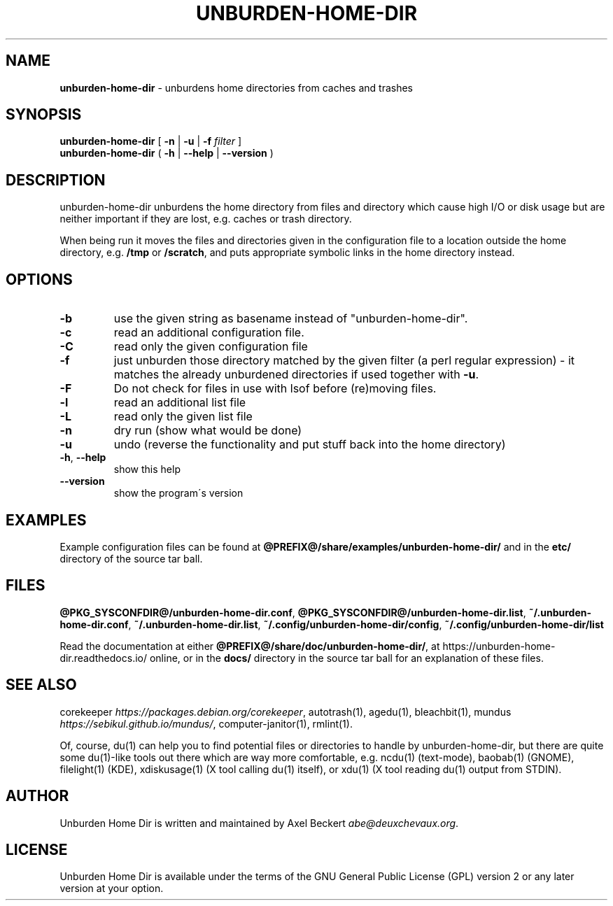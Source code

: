 .\" generated with Ronn/v0.7.3
.\" http://github.com/rtomayko/ronn/tree/0.7.3
.
.TH "UNBURDEN\-HOME\-DIR" "1" "April 2018" "" "Unburden Your Home Directory"
.
.SH "NAME"
\fBunburden\-home\-dir\fR \- unburdens home directories from caches and trashes
.
.SH "SYNOPSIS"
\fBunburden\-home\-dir\fR [ \fB\-n\fR | \fB\-u\fR | \fB\-f\fR \fIfilter\fR ]
.
.br
\fBunburden\-home\-dir\fR ( \fB\-h\fR | \fB\-\-help\fR | \fB\-\-version\fR )
.
.SH "DESCRIPTION"
unburden\-home\-dir unburdens the home directory from files and directory which cause high I/O or disk usage but are neither important if they are lost, e\.g\. caches or trash directory\.
.
.P
When being run it moves the files and directories given in the configuration file to a location outside the home directory, e\.g\. \fB/tmp\fR or \fB/scratch\fR, and puts appropriate symbolic links in the home directory instead\.
.
.SH "OPTIONS"
.
.TP
\fB\-b\fR
use the given string as basename instead of "unburden\-home\-dir"\.
.
.TP
\fB\-c\fR
read an additional configuration file\.
.
.TP
\fB\-C\fR
read only the given configuration file
.
.TP
\fB\-f\fR
just unburden those directory matched by the given filter (a perl regular expression) \- it matches the already unburdened directories if used together with \fB\-u\fR\.
.
.TP
\fB\-F\fR
Do not check for files in use with lsof before (re)moving files\.
.
.TP
\fB\-l\fR
read an additional list file
.
.TP
\fB\-L\fR
read only the given list file
.
.TP
\fB\-n\fR
dry run (show what would be done)
.
.TP
\fB\-u\fR
undo (reverse the functionality and put stuff back into the home directory)
.
.TP
\fB\-h\fR, \fB\-\-help\fR
show this help
.
.TP
\fB\-\-version\fR
show the program\'s version
.
.SH "EXAMPLES"
Example configuration files can be found at \fB@PREFIX@/share/examples/unburden\-home\-dir/\fR and in the \fBetc/\fR directory of the source tar ball\.
.
.SH "FILES"
\fB@PKG_SYSCONFDIR@/unburden\-home\-dir\.conf\fR, \fB@PKG_SYSCONFDIR@/unburden\-home\-dir\.list\fR, \fB~/\.unburden\-home\-dir\.conf\fR, \fB~/\.unburden\-home\-dir\.list\fR, \fB~/\.config/unburden\-home\-dir/config\fR, \fB~/\.config/unburden\-home\-dir/list\fR
.
.P
Read the documentation at either \fB@PREFIX@/share/doc/unburden\-home\-dir/\fR, at https://unburden\-home\-dir\.readthedocs\.io/ online, or in the \fBdocs/\fR directory in the source tar ball for an explanation of these files\.
.
.SH "SEE ALSO"
corekeeper \fIhttps://packages\.debian\.org/corekeeper\fR, autotrash(1), agedu(1), bleachbit(1), mundus \fIhttps://sebikul\.github\.io/mundus/\fR, computer\-janitor(1), rmlint(1)\.
.
.P
Of, course, du(1) can help you to find potential files or directories to handle by unburden\-home\-dir, but there are quite some du(1)\-like tools out there which are way more comfortable, e\.g\. ncdu(1) (text\-mode), baobab(1) (GNOME), filelight(1) (KDE), xdiskusage(1) (X tool calling du(1) itself), or xdu(1) (X tool reading du(1) output from STDIN)\.
.
.SH "AUTHOR"
Unburden Home Dir is written and maintained by Axel Beckert \fIabe@deuxchevaux\.org\fR\.
.
.SH "LICENSE"
Unburden Home Dir is available under the terms of the GNU General Public License (GPL) version 2 or any later version at your option\.
